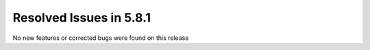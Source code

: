 Resolved Issues in 5.8.1
--------------------------------------------------------------------------------

No new features or corrected bugs were found on this release
